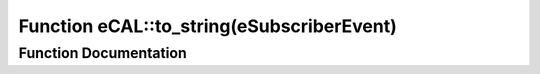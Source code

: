 .. _exhale_function_namespaceeCAL_1aad76de7400fd55c21092e48c1155cd2f:

Function eCAL::to_string(eSubscriberEvent)
==========================================

.. did not find file this was defined in


Function Documentation
----------------------


.. doxygenfunction:: eCAL::to_string(eSubscriberEvent)
   :project: eCAL